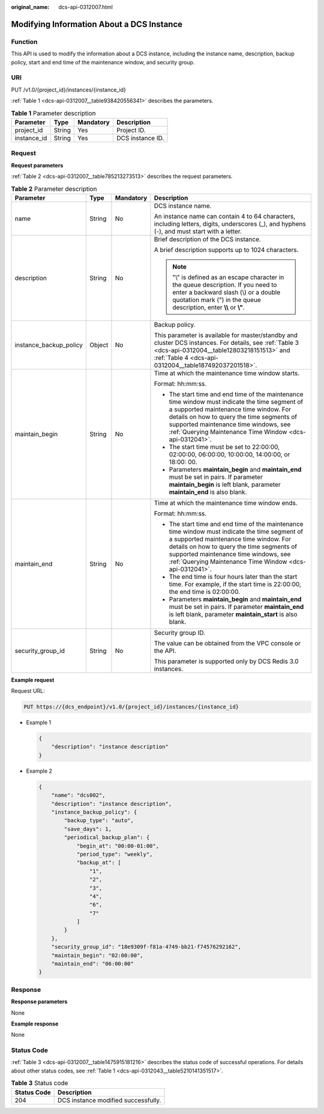 :original_name: dcs-api-0312007.html

.. _dcs-api-0312007:

Modifying Information About a DCS Instance
==========================================

Function
--------

This API is used to modify the information about a DCS instance, including the instance name, description, backup policy, start and end time of the maintenance window, and security group.

URI
---

PUT /v1.0/{project_id}/instances/{instance_id}

:ref:`Table 1 <dcs-api-0312007__table938420556341>` describes the parameters.

.. _dcs-api-0312007__table938420556341:

.. table:: **Table 1** Parameter description

   =========== ====== ========= ================
   Parameter   Type   Mandatory Description
   =========== ====== ========= ================
   project_id  String Yes       Project ID.
   instance_id String Yes       DCS instance ID.
   =========== ====== ========= ================

Request
-------

**Request parameters**

:ref:`Table 2 <dcs-api-0312007__table785213273513>` describes the request parameters.

.. _dcs-api-0312007__table785213273513:

.. table:: **Table 2** Parameter description

   +------------------------+-----------------+-----------------+------------------------------------------------------------------------------------------------------------------------------------------------------------------------------------------------------------------------------------------------------------------------------------------+
   | Parameter              | Type            | Mandatory       | Description                                                                                                                                                                                                                                                                              |
   +========================+=================+=================+==========================================================================================================================================================================================================================================================================================+
   | name                   | String          | No              | DCS instance name.                                                                                                                                                                                                                                                                       |
   |                        |                 |                 |                                                                                                                                                                                                                                                                                          |
   |                        |                 |                 | An instance name can contain 4 to 64 characters, including letters, digits, underscores (_), and hyphens (-), and must start with a letter.                                                                                                                                              |
   +------------------------+-----------------+-----------------+------------------------------------------------------------------------------------------------------------------------------------------------------------------------------------------------------------------------------------------------------------------------------------------+
   | description            | String          | No              | Brief description of the DCS instance.                                                                                                                                                                                                                                                   |
   |                        |                 |                 |                                                                                                                                                                                                                                                                                          |
   |                        |                 |                 | A brief description supports up to 1024 characters.                                                                                                                                                                                                                                      |
   |                        |                 |                 |                                                                                                                                                                                                                                                                                          |
   |                        |                 |                 | .. note::                                                                                                                                                                                                                                                                                |
   |                        |                 |                 |                                                                                                                                                                                                                                                                                          |
   |                        |                 |                 |    "\\" is defined as an escape character in the queue description. If you need to enter a backward slash (\\) or a double quotation mark (") in the queue description, enter **\\\\** or **\\"**.                                                                                       |
   +------------------------+-----------------+-----------------+------------------------------------------------------------------------------------------------------------------------------------------------------------------------------------------------------------------------------------------------------------------------------------------+
   | instance_backup_policy | Object          | No              | Backup policy.                                                                                                                                                                                                                                                                           |
   |                        |                 |                 |                                                                                                                                                                                                                                                                                          |
   |                        |                 |                 | This parameter is available for master/standby and cluster DCS instances. For details, see :ref:`Table 3 <dcs-api-0312004__table12803218151513>` and :ref:`Table 4 <dcs-api-0312004__table187492037201518>`.                                                                             |
   +------------------------+-----------------+-----------------+------------------------------------------------------------------------------------------------------------------------------------------------------------------------------------------------------------------------------------------------------------------------------------------+
   | maintain_begin         | String          | No              | Time at which the maintenance time window starts.                                                                                                                                                                                                                                        |
   |                        |                 |                 |                                                                                                                                                                                                                                                                                          |
   |                        |                 |                 | Format: hh:mm:ss.                                                                                                                                                                                                                                                                        |
   |                        |                 |                 |                                                                                                                                                                                                                                                                                          |
   |                        |                 |                 | -  The start time and end time of the maintenance time window must indicate the time segment of a supported maintenance time window. For details on how to query the time segments of supported maintenance time windows, see :ref:`Querying Maintenance Time Window <dcs-api-0312041>`. |
   |                        |                 |                 | -  The start time must be set to 22:00:00, 02:00:00, 06:00:00, 10:00:00, 14:00:00, or 18:00: 00.                                                                                                                                                                                         |
   |                        |                 |                 | -  Parameters **maintain_begin** and **maintain_end** must be set in pairs. If parameter **maintain_begin** is left blank, parameter **maintain_end** is also blank.                                                                                                                     |
   +------------------------+-----------------+-----------------+------------------------------------------------------------------------------------------------------------------------------------------------------------------------------------------------------------------------------------------------------------------------------------------+
   | maintain_end           | String          | No              | Time at which the maintenance time window ends.                                                                                                                                                                                                                                          |
   |                        |                 |                 |                                                                                                                                                                                                                                                                                          |
   |                        |                 |                 | Format: hh:mm:ss.                                                                                                                                                                                                                                                                        |
   |                        |                 |                 |                                                                                                                                                                                                                                                                                          |
   |                        |                 |                 | -  The start time and end time of the maintenance time window must indicate the time segment of a supported maintenance time window. For details on how to query the time segments of supported maintenance time windows, see :ref:`Querying Maintenance Time Window <dcs-api-0312041>`. |
   |                        |                 |                 |                                                                                                                                                                                                                                                                                          |
   |                        |                 |                 | -  The end time is four hours later than the start time. For example, if the start time is 22:00:00, the end time is 02:00:00.                                                                                                                                                           |
   |                        |                 |                 | -  Parameters **maintain_begin** and **maintain_end** must be set in pairs. If parameter **maintain_end** is left blank, parameter **maintain_start** is also blank.                                                                                                                     |
   +------------------------+-----------------+-----------------+------------------------------------------------------------------------------------------------------------------------------------------------------------------------------------------------------------------------------------------------------------------------------------------+
   | security_group_id      | String          | No              | Security group ID.                                                                                                                                                                                                                                                                       |
   |                        |                 |                 |                                                                                                                                                                                                                                                                                          |
   |                        |                 |                 | The value can be obtained from the VPC console or the API.                                                                                                                                                                                                                               |
   |                        |                 |                 |                                                                                                                                                                                                                                                                                          |
   |                        |                 |                 | This parameter is supported only by DCS Redis 3.0 instances.                                                                                                                                                                                                                             |
   +------------------------+-----------------+-----------------+------------------------------------------------------------------------------------------------------------------------------------------------------------------------------------------------------------------------------------------------------------------------------------------+

**Example request**

Request URL:

.. code-block:: text

   PUT https://{dcs_endpoint}/v1.0/{project_id}/instances/{instance_id}

-  Example 1

   .. code-block::

      {
          "description": "instance description"
      }

-  Example 2

   .. code-block::

      {
          "name": "dcs002",
          "description": "instance description",
          "instance_backup_policy": {
              "backup_type": "auto",
              "save_days": 1,
              "periodical_backup_plan": {
                  "begin_at": "00:00-01:00",
                  "period_type": "weekly",
                  "backup_at": [
                      "1",
                      "2",
                      "3",
                      "4",
                      "6",
                      "7"
                  ]
              }
          },
          "security_group_id": "18e9309f-f81a-4749-bb21-f74576292162",
          "maintain_begin": "02:00:00",
          "maintain_end": "06:00:00"
      }

Response
--------

**Response parameters**

None

**Example response**

None

Status Code
-----------

:ref:`Table 3 <dcs-api-0312007__table1475915181216>` describes the status code of successful operations. For details about other status codes, see :ref:`Table 1 <dcs-api-0312043__table5210141351517>`.

.. _dcs-api-0312007__table1475915181216:

.. table:: **Table 3** Status code

   =========== ===================================
   Status Code Description
   =========== ===================================
   204         DCS instance modified successfully.
   =========== ===================================
